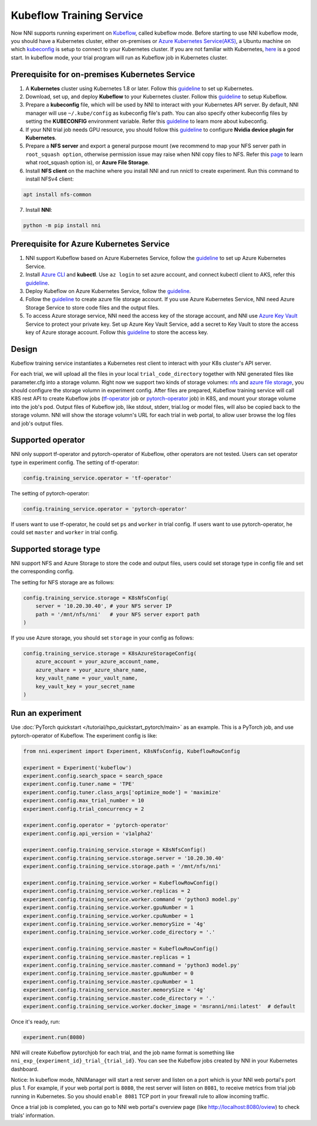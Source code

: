 Kubeflow Training Service
=========================

Now NNI supports running experiment on `Kubeflow <https://github.com/kubeflow/kubeflow>`__, called kubeflow mode.
Before starting to use NNI kubeflow mode, you should have a Kubernetes cluster,
either on-premises or `Azure Kubernetes Service(AKS) <https://azure.microsoft.com/en-us/services/kubernetes-service/>`__,
a Ubuntu machine on which `kubeconfig <https://kubernetes.io/docs/concepts/configuration/organize-cluster-access-kubeconfig/>`__
is setup to connect to your Kubernetes cluster.
If you are not familiar with Kubernetes, `here <https://kubernetes.io/docs/tutorials/kubernetes-basics/>`__ is a good start.
In kubeflow mode, your trial program will run as Kubeflow job in Kubernetes cluster.

Prerequisite for on-premises Kubernetes Service
-----------------------------------------------

1. A **Kubernetes** cluster using Kubernetes 1.8 or later.
   Follow this `guideline <https://kubernetes.io/docs/setup/>`__ to set up Kubernetes.
2. Download, set up, and deploy **Kubeflow** to your Kubernetes cluster.
   Follow this `guideline <https://www.kubeflow.org/docs/started/getting-started/>`__ to setup Kubeflow.
3. Prepare a **kubeconfig** file, which will be used by NNI to interact with your Kubernetes API server.
   By default, NNI manager will use ``~/.kube/config`` as kubeconfig file's path.
   You can also specify other kubeconfig files by setting the **KUBECONFIG** environment variable.
   Refer this `guideline <https://kubernetes.io/docs/concepts/configuration/organize-cluster-access-kubeconfig>`__
   to learn more about kubeconfig.
4. If your NNI trial job needs GPU resource, you should follow this `guideline <https://github.com/NVIDIA/k8s-device-plugin>`__
   to configure **Nvidia device plugin for Kubernetes**.
5. Prepare a **NFS server** and export a general purpose mount
   (we recommend to map your NFS server path in ``root_squash option``,
   otherwise permission issue may raise when NNI copy files to NFS.
   Refer this `page <https://linux.die.net/man/5/exports>`__ to learn what root_squash option is),
   or **Azure File Storage**.
6. Install **NFS client** on the machine where you install NNI and run nnictl to create experiment.
   Run this command to install NFSv4 client:

.. code-block:: bash

    apt install nfs-common

7. Install **NNI**:

.. code-block:: bash

    python -m pip install nni

Prerequisite for Azure Kubernetes Service
-----------------------------------------

1. NNI support Kubeflow based on Azure Kubernetes Service,
   follow the `guideline <https://azure.microsoft.com/en-us/services/kubernetes-service/>`__ to set up Azure Kubernetes Service.
2. Install `Azure CLI <https://docs.microsoft.com/en-us/cli/azure/install-azure-cli?view=azure-cli-latest>`__ and **kubectl**.
   Use ``az login`` to set azure account, and connect kubectl client to AKS,
   refer this `guideline <https://docs.microsoft.com/en-us/azure/aks/kubernetes-walkthrough#connect-to-the-cluster>`__.
3. Deploy Kubeflow on Azure Kubernetes Service, follow the `guideline <https://www.kubeflow.org/docs/started/getting-started/>`__.
4. Follow the `guideline <https://docs.microsoft.com/en-us/azure/storage/common/storage-quickstart-create-account?tabs=portal>`__
   to create azure file storage account.
   If you use Azure Kubernetes Service, NNI need Azure Storage Service to store code files and the output files.
5. To access Azure storage service, NNI need the access key of the storage account,
   and NNI use `Azure Key Vault <https://azure.microsoft.com/en-us/services/key-vault/>`__ Service to protect your private key.
   Set up Azure Key Vault Service, add a secret to Key Vault to store the access key of Azure storage account.
   Follow this `guideline <https://docs.microsoft.com/en-us/azure/key-vault/quick-create-cli>`__ to store the access key.

Design
------

.. image:: ../../img/kubeflow_training_design.png
   :target: ../../img/kubeflow_training_design.png
   :alt: 

Kubeflow training service instantiates a Kubernetes rest client to interact with your K8s cluster's API server.

For each trial, we will upload all the files in your local ``trial_code_directory``
together with NNI generated files like parameter.cfg into a storage volumn.
Right now we support two kinds of storage volumes:
`nfs <https://en.wikipedia.org/wiki/Network_File_System>`__
and `azure file storage <https://azure.microsoft.com/en-us/services/storage/files/>`__,
you should configure the storage volumn in experiment config.
After files are prepared, Kubeflow training service will call K8S rest API to create Kubeflow jobs
(`tf-operator <https://github.com/kubeflow/tf-operator>`__ job
or `pytorch-operator <https://github.com/kubeflow/pytorch-operator>`__ job)
in K8S, and mount your storage volume into the job's pod.
Output files of Kubeflow job, like stdout, stderr, trial.log or model files, will also be copied back to the storage volumn.
NNI will show the storage volumn's URL for each trial in web portal, to allow user browse the log files and job's output files.

Supported operator
------------------

NNI only support tf-operator and pytorch-operator of Kubeflow, other operators are not tested.
Users can set operator type in experiment config.
The setting of tf-operator:

.. code-block:: yaml

    config.training_service.operator = 'tf-operator'

The setting of pytorch-operator:

.. code-block:: yaml

    config.training_service.operator = 'pytorch-operator'

If users want to use tf-operator, he could set ``ps`` and ``worker`` in trial config.
If users want to use pytorch-operator, he could set ``master`` and ``worker`` in trial config.

Supported storage type
----------------------

NNI support NFS and Azure Storage to store the code and output files,
users could set storage type in config file and set the corresponding config.

The setting for NFS storage are as follows:

.. code-block:: python

    config.training_service.storage = K8sNfsConfig(
        server = '10.20.30.40', # your NFS server IP
        path = '/mnt/nfs/nni'   # your NFS server export path
    )

If you use Azure storage, you should set ``storage`` in your config as follows:

.. code-block:: python

    config.training_service.storage = K8sAzureStorageConfig(
        azure_account = your_azure_account_name,
        azure_share = your_azure_share_name,
        key_vault_name = your_vault_name,
        key_vault_key = your_secret_name
    )

Run an experiment
-----------------

Use :doc:`PyTorch quickstart </tutorial/hpo_quickstart_pytorch/main>` as an example.
This is a PyTorch job, and use pytorch-operator of Kubeflow.
The experiment config is like:

.. code-block:: python

    from nni.experiment import Experiment, K8sNfsConfig, KubeflowRowConfig

    experiment = Experiment('kubeflow')
    experiment.config.search_space = search_space
    experiment.config.tuner.name = 'TPE'
    experiment.config.tuner.class_args['optimize_mode'] = 'maximize'
    experiment.config.max_trial_number = 10
    experiment.config.trial_concurrency = 2

    experiment.config.operator = 'pytorch-operator'
    experiment.config.api_version = 'v1alpha2'

    experiment.config.training_service.storage = K8sNfsConfig()
    experiment.config.training_service.storage.server = '10.20.30.40'
    experiment.config.training_service.storage.path = '/mnt/nfs/nni'

    experiment.config.training_service.worker = KubeflowRowConfig()
    experiment.config.training_service.worker.replicas = 2
    experiment.config.training_service.worker.command = 'python3 model.py'
    experiment.config.training_service.worker.gpuNumber = 1
    experiment.config.training_service.worker.cpuNumber = 1
    experiment.config.training_service.worker.memorySize = '4g'
    experiment.config.training_service.worker.code_directory = '.'

    experiment.config.training_service.master = KubeflowRowConfig()
    experiment.config.training_service.master.replicas = 1
    experiment.config.training_service.master.command = 'python3 model.py'
    experiment.config.training_service.master.gpuNumber = 0
    experiment.config.training_service.master.cpuNumber = 1
    experiment.config.training_service.master.memorySize = '4g'
    experiment.config.training_service.master.code_directory = '.'
    experiment.config.training_service.worker.docker_image = 'msranni/nni:latest'  # default

Once it's ready, run:

.. code-block:: python

    experiment.run(8080)

NNI will create Kubeflow pytorchjob for each trial,
and the job name format is something like ``nni_exp_{experiment_id}_trial_{trial_id}``.
You can see the Kubeflow jobs created by NNI in your Kubernetes dashboard.

Notice: In kubeflow mode, NNIManager will start a rest server and listen on a port which is your NNI web portal's port plus 1.
For example, if your web portal port is ``8080``, the rest server will listen on ``8081``,
to receive metrics from trial job running in Kubernetes.
So you should ``enable 8081`` TCP port in your firewall rule to allow incoming traffic.

Once a trial job is completed, you can go to NNI web portal's overview page (like http://localhost:8080/oview)
to check trials' information.
